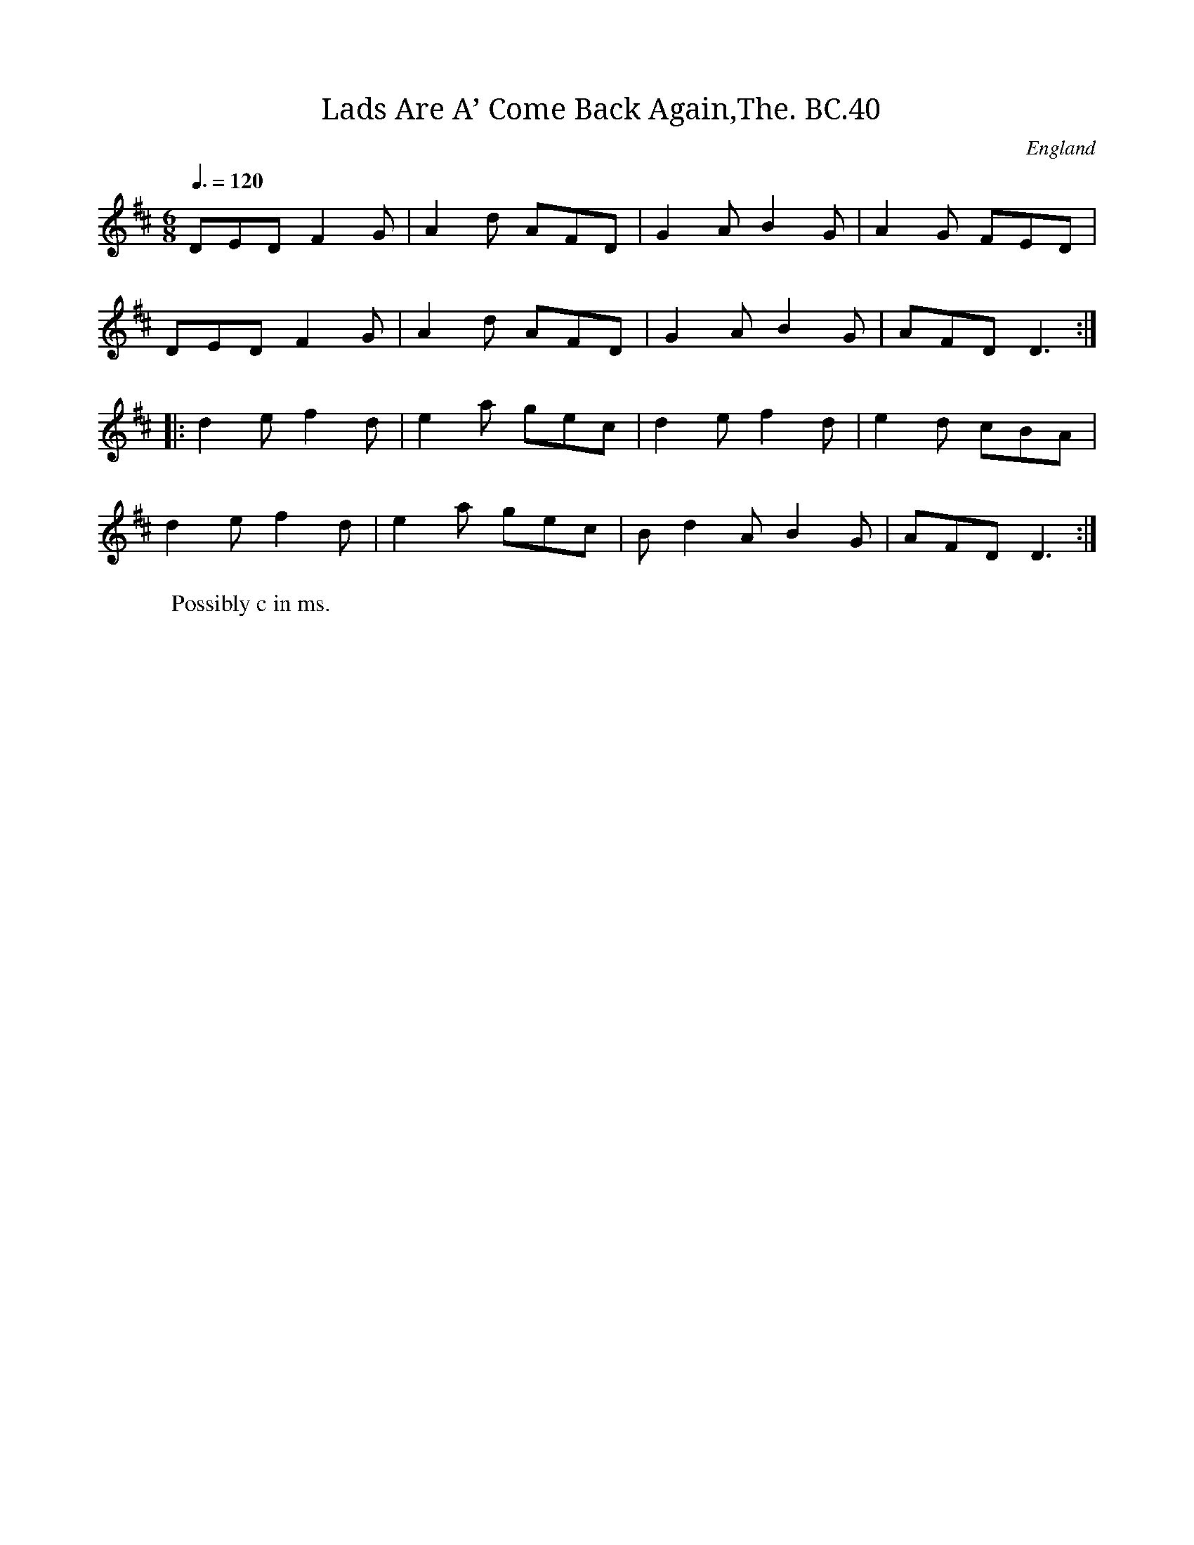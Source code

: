 X:40
T:Lads Are A’ Come Back Again,The. BC.40
M:6/8
L:1/8
Q:3/8=120
S:Benjamin Cooke MS.circa 1770, F.Kidson Coll.
R:.Jig
O:England
A:Uncertain, probably northern
N:Homecoming March?
Z:vmp.John Bagnalll
K:D
DED F2 G|A2 d AFD|G2 A B2 G|A2 G FED|!
DED F2 G|A2 d AFD|G2 AB2 G|AFD D3:|!
|:d2 e f2 d|e2 a gec|d2 e f2 d|e2 d cBA|!
d2 e f2 d|e2 a gec|”^NB”d2 A B2 G|AFD D3:|
W:Possibly c in ms.

